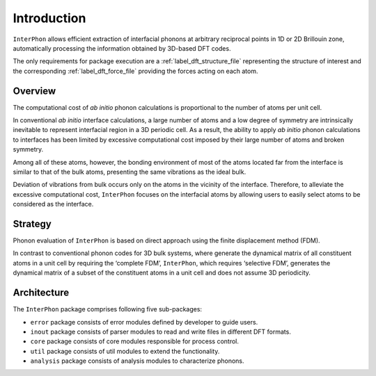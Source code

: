 ============
Introduction
============

``InterPhon`` allows efficient extraction of interfacial phonons at arbitrary reciprocal points in 1D or 2D
Brillouin zone, automatically processing the information obtained by 3D-based DFT codes.

The only requirements for package execution are a :ref:`label_dft_structure_file` representing the structure of interest
and the corresponding :ref:`label_dft_force_file` providing the forces acting on each atom.

Overview
********

The computational cost of *ab initio* phonon calculations is proportional to the number of atoms per unit cell.

In conventional *ab initio* interface calculations, a large number of atoms and a low degree of symmetry are
intrinsically inevitable to represent interfacial region in a 3D periodic cell. As a result,
the ability to apply *ab initio* phonon calculations to interfaces has been limited
by excessive computational cost imposed by their large number of atoms and broken symmetry.

Among all of these atoms, however,
the bonding environment of most of the atoms located far from the interface is similar to
that of the bulk atoms, presenting the same vibrations as the ideal bulk.

Deviation of vibrations from bulk occurs only on the atoms in the vicinity of the interface.
Therefore, to alleviate the excessive computational cost,
``InterPhon`` focuses on the interfacial atoms by allowing users to easily select atoms to be considered as the interface.

Strategy
********

Phonon evaluation of ``InterPhon`` is based on direct approach using the finite displacement method (FDM).

In contrast to conventional phonon codes for 3D bulk systems, where generate the dynamical matrix of
all constituent atoms in a unit cell by requiring the ‘complete FDM’, ``InterPhon``, which requires ‘selective FDM’,
generates the dynamical matrix of a subset of the constituent atoms in a unit cell and does not assume 3D periodicity.

Architecture
************

The ``InterPhon`` package comprises following five sub-packages:

- ``error`` package consists of error modules defined by developer to guide users.

- ``inout`` package consists of parser modules to read and write files in different DFT formats.

- ``core`` package consists of core modules responsible for process control.

- ``util`` package consists of util modules to extend the functionality.

- ``analysis`` package consists of analysis modules to characterize phonons.
